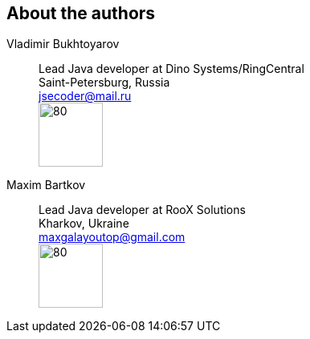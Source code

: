 == About the authors
Vladimir Bukhtoyarov::
Lead Java developer at Dino Systems/RingCentral +
Saint-Petersburg, Russia +
jsecoder@mail.ru +
image:images/photo.jpg[80,80] +

Maxim Bartkov::
Lead Java developer at RooX Solutions +
Kharkov, Ukraine +
maxgalayoutop@gmail.com +
image:images/Maxim_Bartkov.jpg[80,80] +